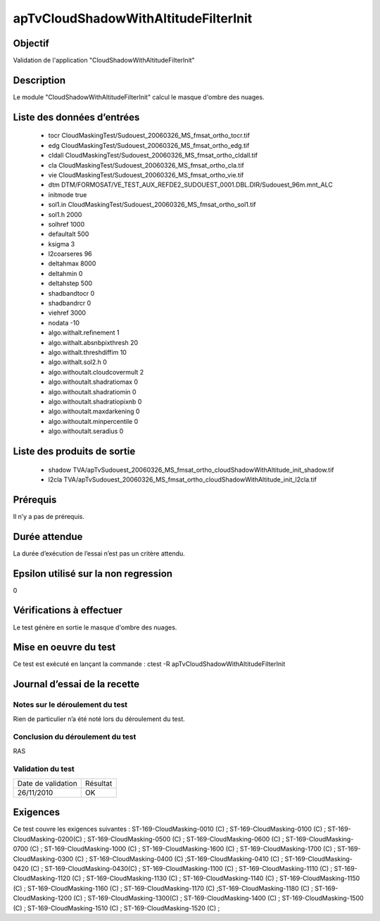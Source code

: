 apTvCloudShadowWithAltitudeFilterInit
~~~~~~~~~~~~~~~~~~~~~~~~~~~~~~~~~~~~~

Objectif
********
Validation de l'application "CloudShadowWithAltitudeFilterInit"

Description
***********

Le module "CloudShadowWithAltitudeFilterInit" calcul le masque d'ombre des nuages.


Liste des données d’entrées
***************************

 - tocr CloudMaskingTest/Sudouest_20060326_MS_fmsat_ortho_tocr.tif
 - edg CloudMaskingTest/Sudouest_20060326_MS_fmsat_ortho_edg.tif
 - cldall  CloudMaskingTest/Sudouest_20060326_MS_fmsat_ortho_cldall.tif
 - cla  CloudMaskingTest/Sudouest_20060326_MS_fmsat_ortho_cla.tif
 - vie  CloudMaskingTest/Sudouest_20060326_MS_fmsat_ortho_vie.tif
 - dtm DTM/FORMOSAT/VE_TEST_AUX_REFDE2_SUDOUEST_0001.DBL.DIR/Sudouest_96m.mnt_ALC
 - initmode true
 - sol1.in  CloudMaskingTest/Sudouest_20060326_MS_fmsat_ortho_sol1.tif
 - sol1.h 2000
 - solhref 1000
 - defaultalt 500
 - ksigma 3
 - l2coarseres 96
 - deltahmax 8000
 - deltahmin 0
 - deltahstep 500
 - shadbandtocr 0
 - shadbandrcr 0
 - viehref 3000
 - nodata -10
 - algo.withalt.refinement 1
 - algo.withalt.absnbpixthresh 20
 - algo.withalt.threshdiffim 10
 - algo.withalt.sol2.h 0
 - algo.withoutalt.cloudcovermult 2
 - algo.withoutalt.shadratiomax 0
 - algo.withoutalt.shadratiomin 0
 - algo.withoutalt.shadratiopixnb 0
 - algo.withoutalt.maxdarkening 0
 - algo.withoutalt.minpercentile 0
 - algo.withoutalt.seradius 0


Liste des produits de sortie
****************************

 - shadow TVA/apTvSudouest_20060326_MS_fmsat_ortho_cloudShadowWithAltitude_init_shadow.tif
 - l2cla TVA/apTvSudouest_20060326_MS_fmsat_ortho_cloudShadowWithAltitude_init_l2cla.tif


Prérequis
*********
Il n’y a pas de prérequis.

Durée attendue
***************
La durée d’exécution de l’essai n’est pas un critère attendu.

Epsilon utilisé sur la non regression
*************************************
0

Vérifications à effectuer
**************************
Le test génère en sortie le masque d'ombre des nuages.

Mise en oeuvre du test
**********************
Ce test est exécuté en lançant la commande :
ctest -R apTvCloudShadowWithAltitudeFilterInit

Journal d’essai de la recette
*****************************

Notes sur le déroulement du test
--------------------------------
Rien de particulier n’a été noté lors du déroulement du test.

Conclusion du déroulement du test
---------------------------------
RAS

Validation du test
------------------

================== =================
Date de validation    Résultat
26/11/2010              OK
================== =================

Exigences
*********
Ce test couvre les exigences suivantes :
ST-169-CloudMasking-0010 (C) ; ST-169-CloudMasking-0100 (C) ; ST-169-CloudMasking-0200(C) ; ST-169-CloudMasking-0500 (C) ; ST-169-CloudMasking-0600 (C) ; ST-169-CloudMasking-0700 (C) ; ST-169-CloudMasking-1000 (C) ; ST-169-CloudMasking-1600 (C) ; ST-169-CloudMasking-1700 (C) ; ST-169-CloudMasking-0300 (C) ; ST-169-CloudMasking-0400 (C) ;ST-169-CloudMasking-0410 (C) ; ST-169-CloudMasking-0420 (C) ; ST-169-CloudMasking-0430(C) ; ST-169-CloudMasking-1100 (C) ; ST-169-CloudMasking-1110 (C) ; ST-169-CloudMasking-1120 (C) ; ST-169-CloudMasking-1130 (C) ; ST-169-CloudMasking-1140 (C) ; ST-169-CloudMasking-1150 (C) ; ST-169-CloudMasking-1160 (C) ; ST-169-CloudMasking-1170 (C) ;ST-169-CloudMasking-1180 (C) ; ST-169-CloudMasking-1200 (C) ; ST-169-CloudMasking-1300(C) ; ST-169-CloudMasking-1400 (C) ; ST-169-CloudMasking-1500 (C) ; ST-169-CloudMasking-1510 (C) ; ST-169-CloudMasking-1520 (C) ;

